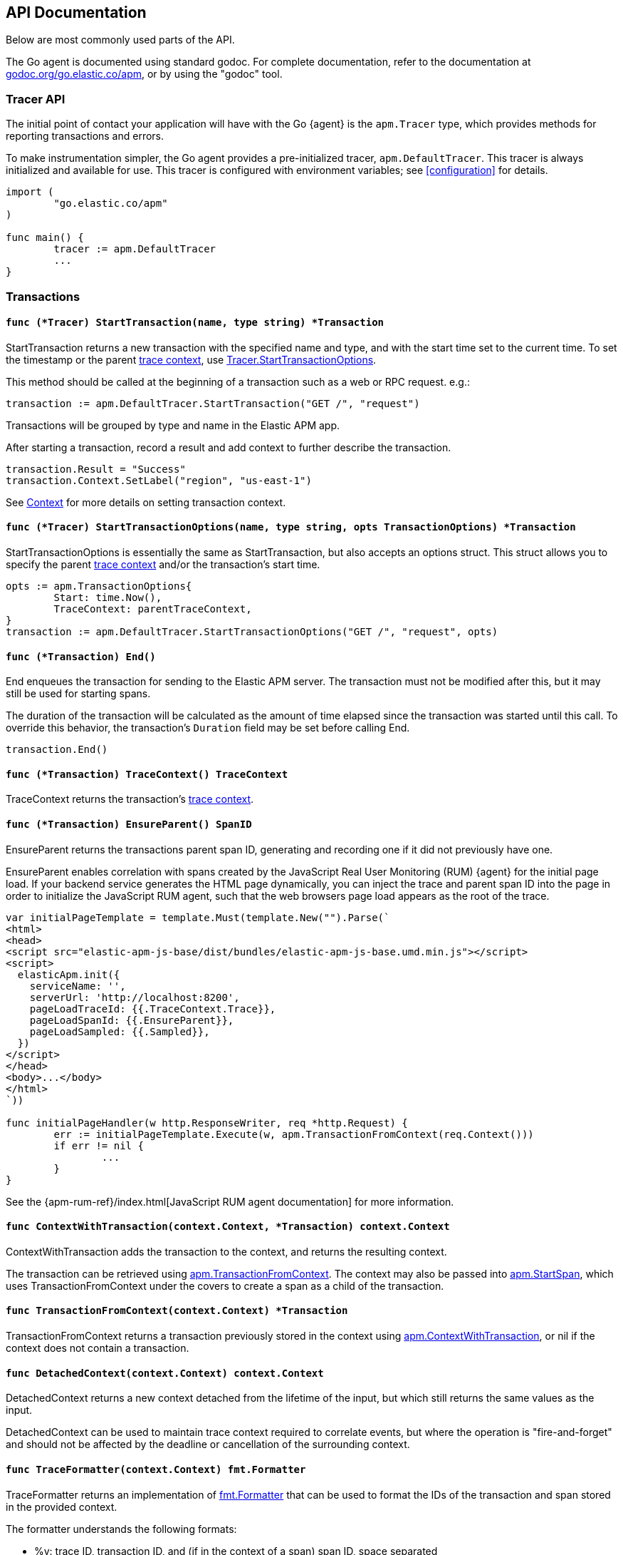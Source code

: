 [[api]]
== API Documentation

Below are most commonly used parts of the API.

The Go agent is documented using standard godoc. For complete documentation,
refer to the documentation at https://godoc.org/go.elastic.co/apm/[godoc.org/go.elastic.co/apm],
or by using the "godoc" tool.

[float]
[[tracer-api]]
=== Tracer API

The initial point of contact your application will have with the Go {agent}
is the `apm.Tracer` type, which provides methods for reporting
transactions and errors.

To make instrumentation simpler, the Go agent provides a pre-initialized
tracer, `apm.DefaultTracer`. This tracer is always initialized and
available for use. This tracer is configured with environment variables;
see <<configuration>> for details.

[source,go]
----
import (
	"go.elastic.co/apm"
)

func main() {
	tracer := apm.DefaultTracer
	...
}
----

// -------------------------------------------------------------------------------------------------

[float]
[[transaction-api]]
=== Transactions

[float]
[[tracer-api-start-transaction]]
==== `func (*Tracer) StartTransaction(name, type string) *Transaction`

StartTransaction returns a new transaction with the specified name and type,
and with the start time set to the current time. To set the
timestamp or the parent <<trace-context, trace context>>, use
<<tracer-api-start-transaction-options, Tracer.StartTransactionOptions>>.

This method should be called at the beginning of a transaction such as a web
or RPC request. e.g.:

[source,go]
----
transaction := apm.DefaultTracer.StartTransaction("GET /", "request")
----

Transactions will be grouped by type and name in the Elastic APM app.

After starting a transaction, record a result and add context to
further describe the transaction.

[source,go]
----
transaction.Result = "Success"
transaction.Context.SetLabel("region", "us-east-1")
----

See <<context-api>> for more details on setting transaction context.

[float]
[[tracer-api-start-transaction-options]]
==== `func (*Tracer) StartTransactionOptions(name, type string, opts TransactionOptions) *Transaction`

StartTransactionOptions is essentially the same as StartTransaction, but
also accepts an options struct. This struct allows you to specify the
parent <<trace-context, trace context>> and/or the transaction's start time.

[source,go]
----
opts := apm.TransactionOptions{
	Start: time.Now(),
	TraceContext: parentTraceContext,
}
transaction := apm.DefaultTracer.StartTransactionOptions("GET /", "request", opts)
----

[float]
[[transaction-end]]
==== `func (*Transaction) End()`

End enqueues the transaction for sending to the Elastic APM server.
The transaction must not be modified after this, but it may still
be used for starting spans.

The duration of the transaction will be calculated as the amount of time
elapsed since the transaction was started until this call. To override
this behavior, the transaction's `Duration` field may be set before
calling End.

[source,go]
----
transaction.End()
----

[float]
[[transaction-tracecontext]]
==== `func (*Transaction) TraceContext() TraceContext`

TraceContext returns the transaction's <<trace-context, trace context>>.

[float]
[[transaction-ensureparent]]
==== `func (*Transaction) EnsureParent() SpanID`

EnsureParent returns the transactions parent span ID, generating and recording one if
it did not previously have one.

EnsureParent enables correlation with spans created by the JavaScript Real User Monitoring
(RUM) {agent} for the initial page load. If your backend service generates the HTML page
dynamically, you can inject the trace and parent span ID into the page in order to initialize
the JavaScript RUM agent, such that the web browsers page load appears as the root of the
trace.

[source,go]
----
var initialPageTemplate = template.Must(template.New("").Parse(`
<html>
<head>
<script src="elastic-apm-js-base/dist/bundles/elastic-apm-js-base.umd.min.js"></script>
<script>
  elasticApm.init({
    serviceName: '',
    serverUrl: 'http://localhost:8200',
    pageLoadTraceId: {{.TraceContext.Trace}},
    pageLoadSpanId: {{.EnsureParent}},
    pageLoadSampled: {{.Sampled}},
  })
</script>
</head>
<body>...</body>
</html>
`))

func initialPageHandler(w http.ResponseWriter, req *http.Request) {
	err := initialPageTemplate.Execute(w, apm.TransactionFromContext(req.Context()))
	if err != nil {
		...
	}
}
----

See the {apm-rum-ref}/index.html[JavaScript RUM agent documentation] for more information.

[float]
[[apm-context-with-transaction]]
==== `func ContextWithTransaction(context.Context, *Transaction) context.Context`

ContextWithTransaction adds the transaction to the context, and returns the resulting context.

The transaction can be retrieved using <<apm-transaction-from-context, apm.TransactionFromContext>>.
The context may also be passed into <<apm-start-span, apm.StartSpan>>, which uses
TransactionFromContext under the covers to create a span as a child of the transaction.

[float]
[[apm-transaction-from-context]]
==== `func TransactionFromContext(context.Context) *Transaction`

TransactionFromContext returns a transaction previously stored in the context using
<<apm-context-with-transaction, apm.ContextWithTransaction>>, or nil if the context
does not contain a transaction.

[float]
[[apm-detached-context]]
==== `func DetachedContext(context.Context) context.Context`

DetachedContext returns a new context detached from the lifetime of the input, but
which still returns the same values as the input.

DetachedContext can be used to maintain trace context required to correlate events,
but where the operation is "fire-and-forget" and should not be affected by the
deadline or cancellation of the surrounding context.

[float]
[[apm-traceformatter]]
==== `func TraceFormatter(context.Context) fmt.Formatter`

TraceFormatter returns an implementation of https://golang.org/pkg/fmt/#Formatter[fmt.Formatter]
that can be used to format the IDs of the transaction and span stored in the provided context.

The formatter understands the following formats:

 - %v: trace ID, transaction ID, and (if in the context of a span) span ID, space separated
 - %t: trace ID only
 - %x: transaction ID only
 - %s: span ID only

The "+" option can be used to format the values in "key=value" style, with the field
names `trace.id`, `transaction.id`, and `span.id`. For example, using "%+v" as the format
would yield "trace.id=... transaction.id=... span.id=...".

For a more in-depth example, see <<log-correlation-manual-unstructured>>.

// -------------------------------------------------------------------------------------------------

[float]
[[span-api]]
=== Spans

To describe an activity within a transaction, we create spans. The Go {agent}
has built-in support for generating spans for some activities, such as
database queries. You can use the API to report spans specific to your
application.

[float]
[[transaction-start-span]]
==== `func (*Transaction) StartSpan(name, spanType string, parent *Span) *Span`

StartSpan starts and returns a new Span within the transaction, with the specified name,
type, and optional parent span, and with the start time set to the current time.
If you need to set the timestamp or parent <<trace-context, trace context>>,
use <<transaction-start-span-options, Transaction.StartSpanOptions>>.

If the span type contains two dots, they are assumed to separate the span type, subtype,
and action; a single dot separates span type and subtype, and the action will not be set.

If the transaction is sampled, then the span's ID will be set, and its stacktrace will
be set if the tracer is configured accordingly. If the transaction is not sampled, then
the returned span will be silently discarded when its End method is called. Avoid any unnecessary computation for these dropped spans by calling the <<span-dropped, Dropped>>
method.

As a convenience, it is valid to create a span on a nil Transaction; the resulting span
will be non-nil and safe for use, but will not be reported to the APM server.

[source,go]
----
span := tx.StartSpan("SELECT FROM foo", "db.mysql.query", nil)
----

[float]
[[transaction-start-span-options]]
==== `func (*Transaction) StartSpanOptions(name, spanType string, opts SpanOptions) *Span`

StartSpanOptions is essentially the same as StartSpan, but also accepts an options struct.
This struct allows you to specify the parent <<trace-context, trace context>> and/or the
spans's start time. If the parent trace context is not specified in the options, then the
span will be a direct child of the transaction. Otherwise, the parent trace context should
belong to some span descended from the transaction.

[source,go]
----
opts := apm.SpanOptions{
	Start: time.Now(),
	Parent: parentSpan.TraceContext(),
}
span := tx.StartSpanOptions("SELECT FROM foo", "db.mysql.query", opts)
----

[float]
[[apm-start-span]]
==== `func StartSpan(ctx context.Context, name, spanType string) (*Span, context.Context)`

StartSpan starts and returns a new Span within the sampled transaction and parent span
in the context, if any. If the span isn't dropped, it will be included in the resulting
context.

[source,go]
----
span, ctx := apm.StartSpan(ctx, "SELECT FROM foo", "db.mysql.query")
----

[float]
[[span-end]]
==== `func (*Span) End()`

End marks the span as complete. The Span must not be modified after this,
but may still be used as the parent of a span.

The span's duration will be calculated as the amount of time elapsed
since the span was started until this call. To override this behaviour,
the span's Duration field may be set before calling End.

[float]
[[span-dropped]]
==== `func (*Span) Dropped() bool`

Dropped indicates whether or not the span is dropped, meaning it will not be reported to
the APM server. Spans are dropped when the created with a nil, or non-sampled transaction,
or one whose max spans limit has been reached.

[float]
[[span-tracecontext]]
==== `func (*Span) TraceContext() TraceContext`

TraceContext returns the span's <<trace-context, trace context>>.

[float]
[[apm-context-with-span]]
==== `func ContextWithSpan(context.Context, *Span) context.Context`

ContextWithSpan adds the span to the context and returns the resulting context.

The span can be retrieved using <<apm-span-from-context, apm.SpanFromContext>>.
The context may also be passed into <<apm-start-span, apm.StartSpan>>, which uses
SpanFromContext under the covers to create another span as a child of the span.

[float]
[[apm-span-from-context]]
==== `func SpanFromContext(context.Context) *Span`

SpanFromContext returns a span previously stored in the context using
<<apm-context-with-span, apm.ContextWithSpan>>, or nil if the context
does not contain a span.

// -------------------------------------------------------------------------------------------------

[float]
[[context-api]]
=== Context

Use context to describe transaction reporting and errors.
 Built-in instrumentation will typically provide some context,
e.g. the URL and remote address for an HTTP request. You can also provide
custom context and tags.

[float]
[[context-set-tag]]
==== `func (*Context) SetTag(key, value string)`

SetTag is equivalent to calling SetLabel with a string value.

NOTE: This function is deprecated, and will be removed in a future major
version of the agent.

[float]
[[context-set-label]]
==== `func (*Context) SetLabel(key string, value interface{})`

SetLabel labels the transaction or error with the given key and value.
If the key contains any special characters (`.`, `*`, `"`), they will be
replaced with underscores.

If the value is numerical or boolean, then it will be sent to the server
as a JSON number or boolean; otherwise it will converted to a string, using
`fmt.Sprint` if necessary. Numerical and boolean values are supported by
the server from version 6.7 onwards.

String values longer than 1024 characters will be truncated. Labels are
indexed in Elasticsearch as keyword fields.

TIP: Before using labels, ensure you understand the different types of
{apm-overview-ref-v}/metadata.html[metadata] that are available.

WARNING: Avoid defining too many user-specified labels.
Defining too many unique fields in an index is a condition that can lead to a
{ref}/mapping.html#mapping-limit-settings[mapping explosion].

[float]
[[context-set-custom]]
==== `func (*Context) SetCustom(key string, value interface{})`

SetCustom is used to add custom, non-indexed, contextual information to
transactions or errors. If the key contains any special characters
(`.`, `*`, `"`), they will be replaced with underscores.

Non-indexed means the data is not searchable or aggregatable in Elasticsearch,
and you cannot build dashboards on top of the data. However, non-indexed
information is useful for other reasons, like providing contextual information
to help you quickly debug performance issues or errors.

The value can be of any type that can be encoded using `encoding/json`.

TIP: Before using custom context, ensure you understand the different types of
{apm-overview-ref-v}/metadata.html[metadata] that are available.

[float]
[[context-set-username]]
==== `func (*Context) SetUsername(username string)`

SetUsername records the username of the user associated with the transaction.

[float]
[[context-set-user-id]]
==== `func (*Context) SetUserID(id string)`

SetUserID records the ID of the user associated with the transaction.

[float]
[[context-set-user-email]]
==== `func (*Context) SetUserEmail(email string)`

SetUserEmail records the email address of the user associated with the transaction.

// -------------------------------------------------------------------------------------------------

[float]
[[error-api]]
=== Errors

Elastic APM provides two methods of capturing an error event: reporting an error log record,
and reporting an "exception" (either a panic or an error in Go parlance).

[float]
[[tracer-new-error]]
==== `func (*Tracer) NewError(error) *Error`

NewError returns a new error with details taken from err.

The exception message will be set to `err.Error()`. The exception module and type will be set
to the package and type name of the cause of the error, respectively, where the cause has the
same definition as given by https://github.com/pkg/errors[github.com/pkg/errors].

[source,go]
----
e := apm.DefaultTracer.NewError(err)
...
e.Send()
----

The provided error can implement any of several interfaces to provide additional information:

[source,go]
----
// Errors implementing ErrorsStacktracer will have their stacktrace
// set based on the result of the StackTrace method.
type ErrorsStacktracer interface {
    StackTrace() github.com/pkg/errors.StackTrace
}

// Errors implementing Stacktracer will have their stacktrace
// set based on the result of the StackTrace method.
type Stacktracer interface {
    StackTrace() []go.elastic.co/apm/stacktrace.Frame
}

// Errors implementing Typer will have a "type" field set to the
// result of the Type method.
type Typer interface {
	Type() string
}

// Errors implementing StringCoder will have a "code" field set to the
// result of the Code method.
type StringCoder interface {
	Code() string
}

// Errors implementing NumberCoder will have a "code" field set to the
// result of the Code method.
type NumberCoder interface {
	Code() float64
}
----

Errors created by with NewError will have their ID field populated with a unique ID.
This can be used in your application for correlation.

[float]
[[tracer-new-error-log]]
==== `func (*Tracer) NewErrorLog(ErrorLogRecord) *Error`

NewErrorLog returns a new error for the given ErrorLogRecord:

[source,go]
----
type ErrorLogRecord struct {
	// Message holds the message for the log record,
	// e.g. "failed to connect to %s".
	//
	// If this is empty, "[EMPTY]" will be used.
	Message string

	// MessageFormat holds the non-interpolated format
	// of the log record, e.g. "failed to connect to %s".
	//
	// This is optional.
	MessageFormat string

	// Level holds the severity level of the log record.
	//
	// This is optional.
	Level string

	// LoggerName holds the name of the logger used.
	//
	// This is optional.
	LoggerName string

	// Error is an error associated with the log record.
	//
	// This is optional.
	Error error
}
----

The resulting error log stacktrace will not be set. Call the SetStacktrace method to set it, if desired.

[source,go]
----
e := apm.DefaultTracer.NewErrorLog(apm.ErrorLogRecord{
	Message: "Somebody set up us the bomb.",
})
...
e.Send()
----

[float]
[[error-set-transaction]]
==== `func (*Error) SetTransaction(*Transaction)`

SetTransaction associates the error with the given transaction.

[float]
[[error-set-span]]
==== `func (*Error) SetSpan(*Span)`

SetSpan associates the error with the given span, and the spans transaction. When calling SetSpan,
it is not necessary to also call SetTransaction.

[float]
[[error-send]]
==== `func (*Error) Send()`

Send enqueues the error for sending to the Elastic APM server.

[float]
[[tracer-recovered]]
==== `func (*Tracer) Recovered(interface{}) *Error`

Recovered returns an error from the recovered value, optionally associating it with a transaction.
The error is not sent. It is the caller's responsibility to set the errors context as desired,
and then call its `Send` method.

[source,go]
----
tx := apm.DefaultTracer.StartTransaction(...)
defer tx.End()
defer func() {
	if v := recover(); v != nil {
		e := apm.DefaultTracer.Recovered(v)
		e.SetTransaction(tx)
		e.Send()
	}
}()
----

[float]
[[apm-captureerror]]
==== `func CaptureError(context.Context, error) *Error`

CaptureError returns a new error related to the sampled transaction and span present in the context,
if any, and sets its exception details using the given error. The Error.Handled field will be set to
true, and a stacktrace set.

If there is no transaction in the context, or it is not being sampled, CaptureError returns nil.
As a convenience, if the provided error is nil, then CaptureError will also return nil.

[source,go]
----
if err != nil {
        e := apm.CaptureError(ctx, err)
        e.Send()
}
----

[float]
[[trace-context]]
==== Trace Context

Trace context contains the ID for a transaction or span, the ID of the end-to-end trace to which the
transaction or span belongs, and trace options such as flags relating to sampling. Trace context is
propagated between processes, e.g. in HTTP headers, in order to correlate events originating from
related services.

Elastic APM's trace context is based on the https://w3c.github.io/trace-context/[W3C Trace Context] draft.

[float]
[[error-context]]
==== Error Context

Errors can be associated with context just like transactions. See <<context-api>> for details.
In addition, errors can be associated with an active transaction or span using
<<error-set-transaction, SetTransaction>> or <<error-set-span, SetSpan>>, respectively.

[source,go]
----
tx := apm.DefaultTracer.StartTransaction("GET /foo", "request")
defer tx.End()
e := apm.DefaultTracer.NewError(err)
e.SetTransaction(tx)
e.Send()
----

[float]
[[tracer-config-api]]
==== Tracer Config

Many configuration attributes can be be updated dynamically via `apm.Tracer` method calls.
Please refer to the documentation at https://godoc.org/go.elastic.co/apm#Tracer[godoc.org/go.elastic.co/apm#Tracer]
for details. The configuration methods are primarily prefixed with `Set`, such as
https://godoc.org/go.elastic.co/apm#Tracer.SetLogger[apm#Tracer.SetLogger].
